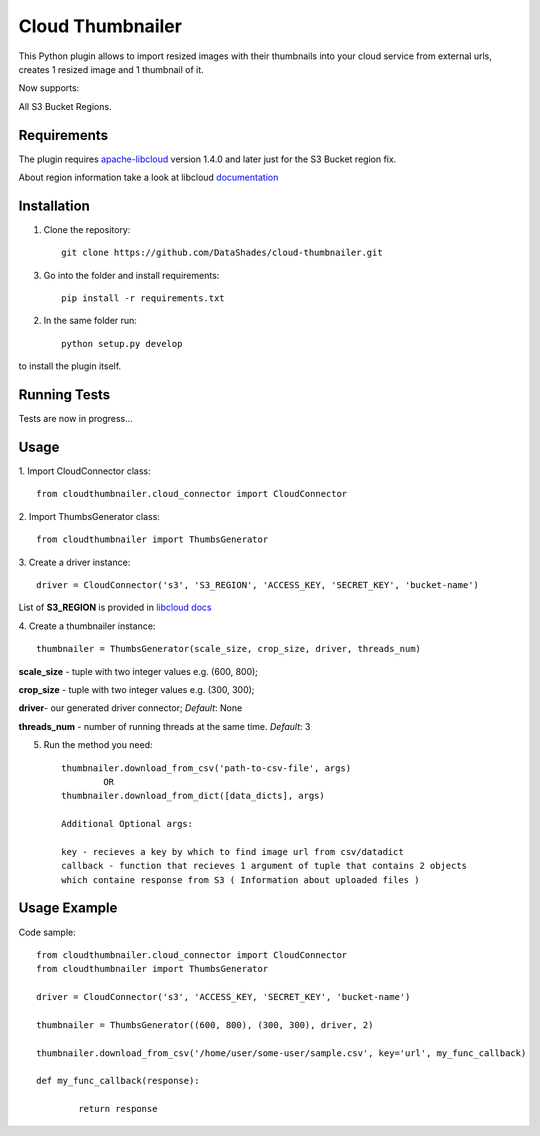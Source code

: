 
=================
Cloud Thumbnailer
=================

This Python plugin allows to import resized images with their thumbnails into your cloud service from external urls, creates 1 resized image and 1 thumbnail of it.
	
Now supports:
		
All S3 Bucket Regions.

------------
Requirements
------------

The plugin requires `apache-libcloud <https://github.com/apache/libcloud>`_ version 1.4.0 and later just for the S3 Bucket region fix.

About region information take a look at libcloud `documentation <https://libcloud.readthedocs.io/en/latest/supported_providers.html#id180>`_


------------
Installation
------------

1. Clone the repository::
	
	git clone https://github.com/DataShades/cloud-thumbnailer.git

3. Go into the folder and install requirements::
	
	pip install -r requirements.txt

2. In the same folder run::

	python setup.py develop

to install the plugin itself.

-------------
Running Tests
-------------

Tests are now in progress...

-----
Usage
-----

1. Import CloudConnector class:
::	
	from cloudthumbnailer.cloud_connector import CloudConnector


2. Import ThumbsGenerator class:
::
	from cloudthumbnailer import ThumbsGenerator


3. Create a driver instance:
::
	driver = CloudConnector('s3', 'S3_REGION', 'ACCESS_KEY, 'SECRET_KEY', 'bucket-name')


List of **S3_REGION** is provided in `libcloud docs <https://libcloud.readthedocs.io/en/latest/supported_providers.html#id180>`_

4. Create a thumbnailer instance:
::
	thumbnailer = ThumbsGenerator(scale_size, crop_size, driver, threads_num)


**scale_size** - tuple with two integer values e.g. (600, 800);

**crop_size** - tuple with two integer values e.g. (300, 300);

**driver**- our generated driver connector; *Default*: None

**threads_num** - number of running threads at the same time. *Default*: 3

5. Run the method you need::

	thumbnailer.download_from_csv('path-to-csv-file', args)
		OR
	thumbnailer.download_from_dict([data_dicts], args)

	Additional Optional args:

	key - recieves a key by which to find image url from csv/datadict
	callback - function that recieves 1 argument of tuple that contains 2 objects 
	which containe response from S3 ( Information about uploaded files ) 

-------------
Usage Example
-------------

Code sample:
::
	from cloudthumbnailer.cloud_connector import CloudConnector
	from cloudthumbnailer import ThumbsGenerator

	driver = CloudConnector('s3', 'ACCESS_KEY, 'SECRET_KEY', 'bucket-name')

	thumbnailer = ThumbsGenerator((600, 800), (300, 300), driver, 2)

	thumbnailer.download_from_csv('/home/user/some-user/sample.csv', key='url', my_func_callback)

	def my_func_callback(response):
		
		return response

